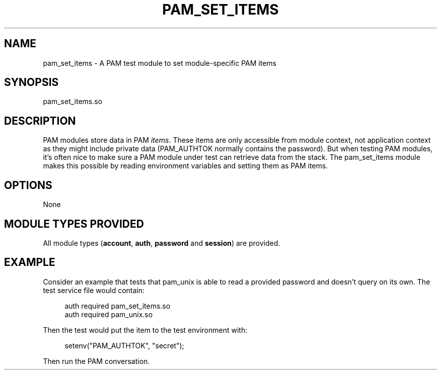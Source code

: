'\" t
.\"     Title: pam_set_items
.\"    Author: [FIXME: author] [see http://docbook.sf.net/el/author]
.\" Generator: DocBook XSL Stylesheets v1.78.1 <http://docbook.sf.net/>
.\"      Date: 2015-11-04
.\"    Manual: \ \&
.\"    Source: \ \&
.\"  Language: English
.\"
.TH "PAM_SET_ITEMS" "8" "2015\-11\-04" "\ \&" "\ \&"
.\" -----------------------------------------------------------------
.\" * Define some portability stuff
.\" -----------------------------------------------------------------
.\" ~~~~~~~~~~~~~~~~~~~~~~~~~~~~~~~~~~~~~~~~~~~~~~~~~~~~~~~~~~~~~~~~~
.\" http://bugs.debian.org/507673
.\" http://lists.gnu.org/archive/html/groff/2009-02/msg00013.html
.\" ~~~~~~~~~~~~~~~~~~~~~~~~~~~~~~~~~~~~~~~~~~~~~~~~~~~~~~~~~~~~~~~~~
.ie \n(.g .ds Aq \(aq
.el       .ds Aq '
.\" -----------------------------------------------------------------
.\" * set default formatting
.\" -----------------------------------------------------------------
.\" disable hyphenation
.nh
.\" disable justification (adjust text to left margin only)
.ad l
.\" -----------------------------------------------------------------
.\" * MAIN CONTENT STARTS HERE *
.\" -----------------------------------------------------------------
.SH "NAME"
pam_set_items \- A PAM test module to set module\-specific PAM items
.SH "SYNOPSIS"
.sp
pam_set_items\&.so
.SH "DESCRIPTION"
.sp
PAM modules store data in PAM \fIitems\fR\&. These items are only accessible from module context, not application context as they might include private data (PAM_AUTHTOK normally contains the password)\&. But when testing PAM modules, it\(cqs often nice to make sure a PAM module under test can retrieve data from the stack\&. The pam_set_items module makes this possible by reading environment variables and setting them as PAM items\&.
.SH "OPTIONS"
.sp
None
.SH "MODULE TYPES PROVIDED"
.sp
All module types (\fBaccount\fR, \fBauth\fR, \fBpassword\fR and \fBsession\fR) are provided\&.
.SH "EXAMPLE"
.sp
Consider an example that tests that pam_unix is able to read a provided password and doesn\(cqt query on its own\&. The test service file would contain:
.sp
.if n \{\
.RS 4
.\}
.nf
auth required        pam_set_items\&.so
auth required        pam_unix\&.so
.fi
.if n \{\
.RE
.\}
.sp
Then the test would put the item to the test environment with:
.sp
.if n \{\
.RS 4
.\}
.nf
setenv("PAM_AUTHTOK", "secret");
.fi
.if n \{\
.RE
.\}
.sp
Then run the PAM conversation\&.
